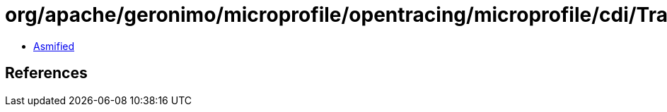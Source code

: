 = org/apache/geronimo/microprofile/opentracing/microprofile/cdi/TracedInterceptor$1.class

 - link:TracedInterceptor$1-asmified.java[Asmified]

== References

